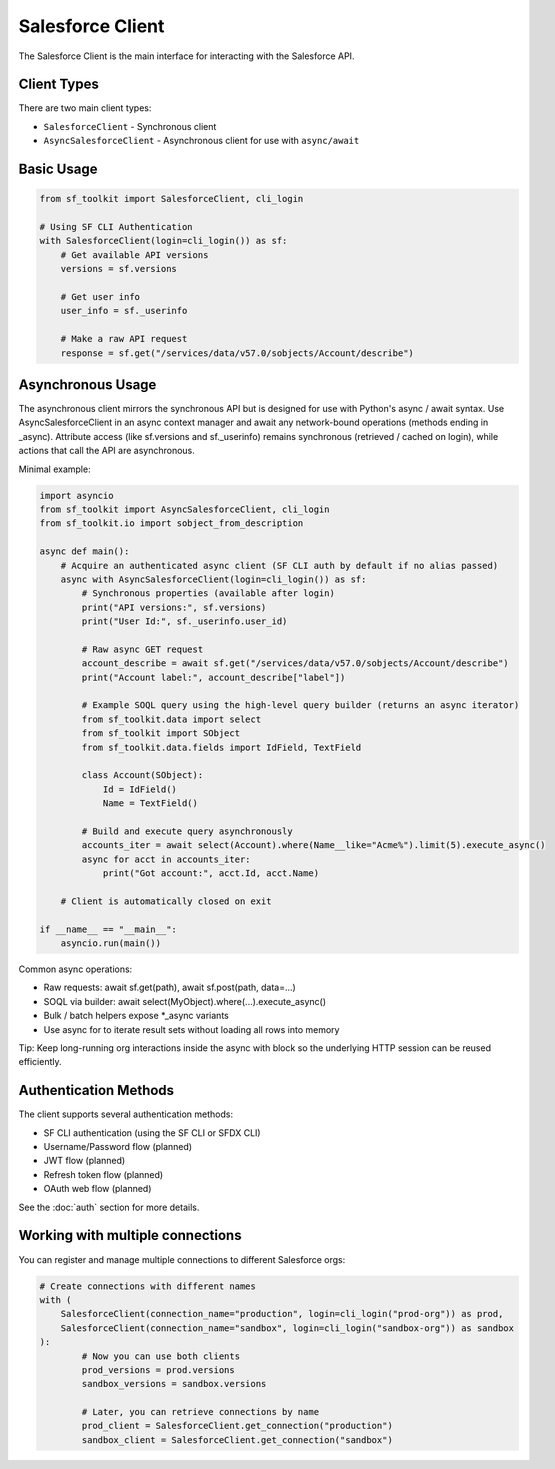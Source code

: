 Salesforce Client
===============

The Salesforce Client is the main interface for interacting with the Salesforce API.

Client Types
-----------

There are two main client types:

* ``SalesforceClient`` - Synchronous client
* ``AsyncSalesforceClient`` - Asynchronous client for use with ``async/await``

Basic Usage
----------

.. code-block:: python

   from sf_toolkit import SalesforceClient, cli_login

   # Using SF CLI Authentication
   with SalesforceClient(login=cli_login()) as sf:
       # Get available API versions
       versions = sf.versions

       # Get user info
       user_info = sf._userinfo

       # Make a raw API request
       response = sf.get("/services/data/v57.0/sobjects/Account/describe")

Asynchronous Usage
--------------------
The asynchronous client mirrors the synchronous API but is designed for use with Python's async / await syntax. Use AsyncSalesforceClient in an async context manager and await any network-bound operations (methods ending in _async). Attribute access (like sf.versions and sf._userinfo) remains synchronous (retrieved / cached on login), while actions that call the API are asynchronous.

Minimal example:

.. code-block:: python

   import asyncio
   from sf_toolkit import AsyncSalesforceClient, cli_login
   from sf_toolkit.io import sobject_from_description

   async def main():
       # Acquire an authenticated async client (SF CLI auth by default if no alias passed)
       async with AsyncSalesforceClient(login=cli_login()) as sf:
           # Synchronous properties (available after login)
           print("API versions:", sf.versions)
           print("User Id:", sf._userinfo.user_id)

           # Raw async GET request
           account_describe = await sf.get("/services/data/v57.0/sobjects/Account/describe")
           print("Account label:", account_describe["label"])

           # Example SOQL query using the high-level query builder (returns an async iterator)
           from sf_toolkit.data import select
           from sf_toolkit import SObject
           from sf_toolkit.data.fields import IdField, TextField

           class Account(SObject):
               Id = IdField()
               Name = TextField()

           # Build and execute query asynchronously
           accounts_iter = await select(Account).where(Name__like="Acme%").limit(5).execute_async()
           async for acct in accounts_iter:
               print("Got account:", acct.Id, acct.Name)

       # Client is automatically closed on exit

   if __name__ == "__main__":
       asyncio.run(main())

Common async operations:

* Raw requests: await sf.get(path), await sf.post(path, data=...)
* SOQL via builder: await select(MyObject).where(...).execute_async()
* Bulk / batch helpers expose *_async variants
* Use async for to iterate result sets without loading all rows into memory

Tip: Keep long-running org interactions inside the async with block so the underlying HTTP session can be reused efficiently.


Authentication Methods
--------------------

The client supports several authentication methods:

* SF CLI authentication (using the SF CLI or SFDX CLI)
* Username/Password flow (planned)
* JWT flow (planned)
* Refresh token flow (planned)
* OAuth web flow (planned)

See the :doc:`auth` section for more details.

Working with multiple connections
-------------------------------

You can register and manage multiple connections to different Salesforce orgs:

.. code-block:: python

    # Create connections with different names
    with (
        SalesforceClient(connection_name="production", login=cli_login("prod-org")) as prod,
        SalesforceClient(connection_name="sandbox", login=cli_login("sandbox-org")) as sandbox
    ):
            # Now you can use both clients
            prod_versions = prod.versions
            sandbox_versions = sandbox.versions

            # Later, you can retrieve connections by name
            prod_client = SalesforceClient.get_connection("production")
            sandbox_client = SalesforceClient.get_connection("sandbox")
